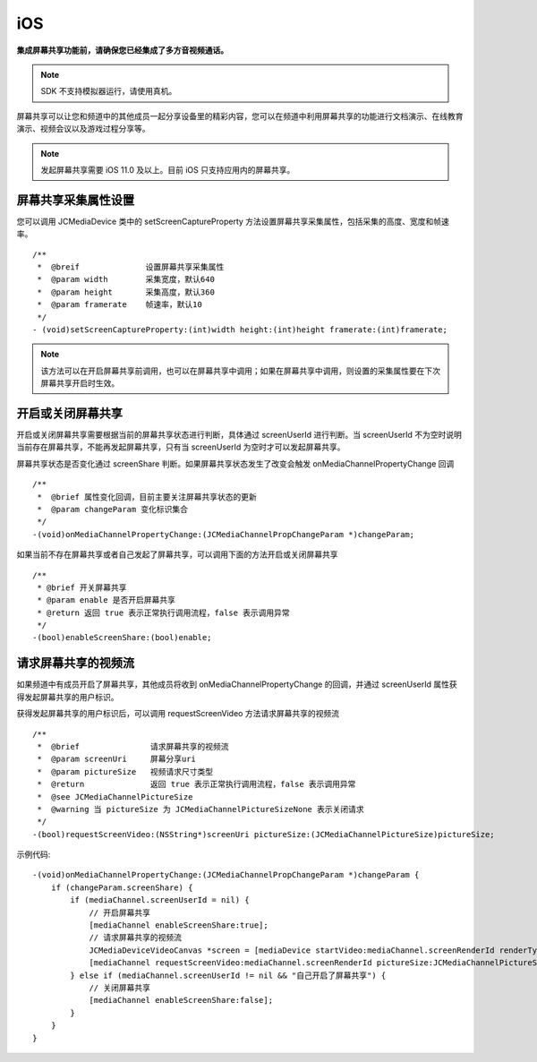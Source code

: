 iOS
=========================

.. _屏幕共享(iOS):

.. highlight:: objective-c

**集成屏幕共享功能前，请确保您已经集成了多方音视频通话。**

.. note:: SDK 不支持模拟器运行，请使用真机。

屏幕共享可以让您和频道中的其他成员一起分享设备里的精彩内容，您可以在频道中利用屏幕共享的功能进行文档演示、在线教育演示、视频会议以及游戏过程分享等。

.. note:: 发起屏幕共享需要 iOS 11.0 及以上。目前 iOS 只支持应用内的屏幕共享。


屏幕共享采集属性设置
------------------------------

您可以调用 JCMediaDevice 类中的 setScreenCaptureProperty 方法设置屏幕共享采集属性，包括采集的高度、宽度和帧速率。
::

    /**
     *  @breif              设置屏幕共享采集属性
     *  @param width        采集宽度，默认640
     *  @param height       采集高度，默认360
     *  @param framerate    帧速率，默认10
     */
    - (void)setScreenCaptureProperty:(int)width height:(int)height framerate:(int)framerate;

.. note:: 该方法可以在开启屏幕共享前调用，也可以在屏幕共享中调用；如果在屏幕共享中调用，则设置的采集属性要在下次屏幕共享开启时生效。


开启或关闭屏幕共享
------------------------------

开启或关闭屏幕共享需要根据当前的屏幕共享状态进行判断，具体通过 screenUserId 进行判断。当 screenUserId 不为空时说明当前存在屏幕共享，不能再发起屏幕共享，只有当 screenUserId 为空时才可以发起屏幕共享。

屏幕共享状态是否变化通过 screenShare 判断。如果屏幕共享状态发生了改变会触发 onMediaChannelPropertyChange 回调
::

    /**
     *  @brief 属性变化回调，目前主要关注屏幕共享状态的更新
     *  @param changeParam 变化标识集合
     */
    -(void)onMediaChannelPropertyChange:(JCMediaChannelPropChangeParam *)changeParam;

如果当前不存在屏幕共享或者自己发起了屏幕共享，可以调用下面的方法开启或关闭屏幕共享
::

    /**
     * @brief 开关屏幕共享
     * @param enable 是否开启屏幕共享
     * @return 返回 true 表示正常执行调用流程，false 表示调用异常
     */
    -(bool)enableScreenShare:(bool)enable;


请求屏幕共享的视频流
----------------------------

如果频道中有成员开启了屏幕共享，其他成员将收到 onMediaChannelPropertyChange 的回调，并通过 screenUserId 属性获得发起屏幕共享的用户标识。

获得发起屏幕共享的用户标识后，可以调用 requestScreenVideo 方法请求屏幕共享的视频流
::

    /**
     *  @brief               请求屏幕共享的视频流
     *  @param screenUri     屏幕分享uri
     *  @param pictureSize   视频请求尺寸类型
     *  @return              返回 true 表示正常执行调用流程，false 表示调用异常
     *  @see JCMediaChannelPictureSize
     *  @warning 当 pictureSize 为 JCMediaChannelPictureSizeNone 表示关闭请求
     */
    -(bool)requestScreenVideo:(NSString*)screenUri pictureSize:(JCMediaChannelPictureSize)pictureSize;


示例代码::

    -(void)onMediaChannelPropertyChange:(JCMediaChannelPropChangeParam *)changeParam {
        if (changeParam.screenShare) {
            if (mediaChannel.screenUserId = nil) {
                // 开启屏幕共享
                [mediaChannel enableScreenShare:true];
                // 请求屏幕共享的视频流
                JCMediaDeviceVideoCanvas *screen = [mediaDevice startVideo:mediaChannel.screenRenderId renderType:JCMediaDeviceRenderFullContent];
                [mediaChannel requestScreenVideo:mediaChannel.screenRenderId pictureSize:JCMediaChannelPictureSizeLarge];
            } else if (mediaChannel.screenUserId != nil && "自己开启了屏幕共享") {
                // 关闭屏幕共享
                [mediaChannel enableScreenShare:false];
            }
        }
    }